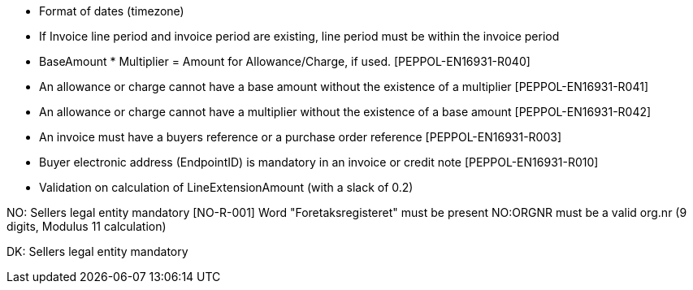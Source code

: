 
* Format of dates (timezone)
* If Invoice line period and invoice period are existing, line period must be within the invoice period
* BaseAmount * Multiplier = Amount for Allowance/Charge, if used. [PEPPOL-EN16931-R040]
* An allowance or charge cannot have a base amount without the existence of a multiplier [PEPPOL-EN16931-R041]
* An allowance or charge cannot have a multiplier without the existence of a base amount [PEPPOL-EN16931-R042]
* An invoice must have a buyers reference or a purchase order reference [PEPPOL-EN16931-R003]
* Buyer electronic address (EndpointID) is mandatory in an invoice or credit note [PEPPOL-EN16931-R010]
* Validation on calculation of LineExtensionAmount (with a slack of 0.2)


NO:
Sellers legal entity mandatory [NO-R-001]
Word "Foretaksregisteret" must be present
NO:ORGNR must be a valid org.nr (9 digits, Modulus 11 calculation)

DK:
Sellers legal entity mandatory
